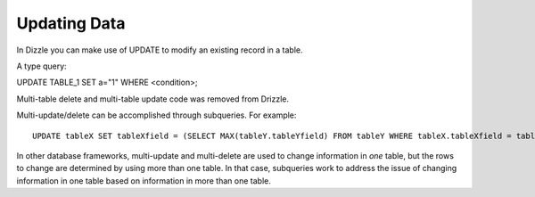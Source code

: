 Updating Data
=============

In Dizzle you can make use of UPDATE to modify an existing record in a table.

A type query:

UPDATE TABLE_1 SET a="1" WHERE <condition>;

Multi-table delete and multi-table update code was removed from Drizzle.

Multi-update/delete can be accomplished through subqueries. For example: ::

	UPDATE tableX SET tableXfield = (SELECT MAX(tableY.tableYfield) FROM tableY WHERE tableX.tableXfield = tableY.tableYfield)

In other database frameworks, multi-update and multi-delete are used to change information in *one* table, but the rows to change are determined by using more than one table. In that case, subqueries work to address the issue of changing information in one table based on information in more than one table.